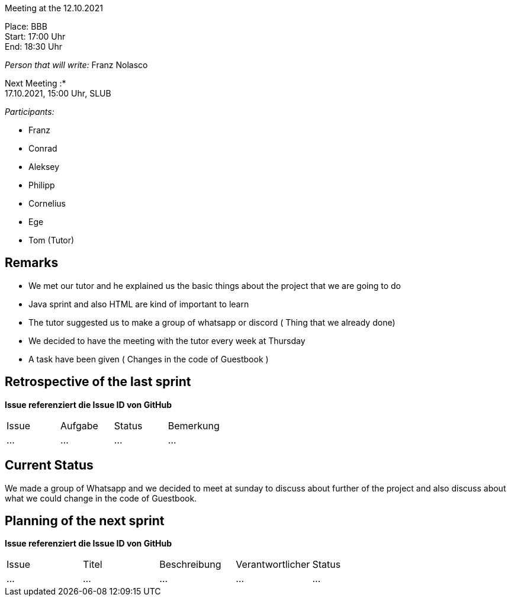 Meeting at the 12.10.2021

Place: BBB       +
Start:   17:00 Uhr +
End:     18:30 Uhr

__Person that will write:__ Franz Nolasco

Next Meeting :* +
17.10.2021, 15:00 Uhr, SLUB

__Participants:__
//Tabellarisch oder Aufzählung, Kennzeichnung von Teilnehmern mit besonderer Rolle (z.B. Kunde)

- Franz 
- Conrad 
- Aleksey
- Philipp
- Cornelius
- Ege
- Tom (Tutor)

== Remarks
- We met our tutor and he explained us the basic things about the project that we are going to do
- Java sprint and also HTML are kind of important to learn
- The tutor suggested us to make a group of whatsapp or discord ( Thing that we already done)
- We decided to have the meeting with the tutor every week at Thursday
- A task have been given ( Changes in the code of Guestbook )

== Retrospective of the last sprint
*Issue referenziert die Issue ID von GitHub*
// Wie ist der Status der im letzten Sprint erstellten Issues/veteilten Aufgaben?

// See http://asciidoctor.org/docs/user-manual/=tables
[option="headers"]
|===
|Issue |Aufgabe |Status |Bemerkung
|…     |…       |…      |…
|===


== Current Status
We made a group of Whatsapp and we decided to meet at sunday to discuss about further of the project and also discuss about what we could change in the code of Guestbook.

== Planning of the next sprint
*Issue referenziert die Issue ID von GitHub*

// See http://asciidoctor.org/docs/user-manual/=tables
[option="headers"]
|===
|Issue |Titel |Beschreibung |Verantwortlicher |Status
|…     |…     |…            |…                |…
|===
